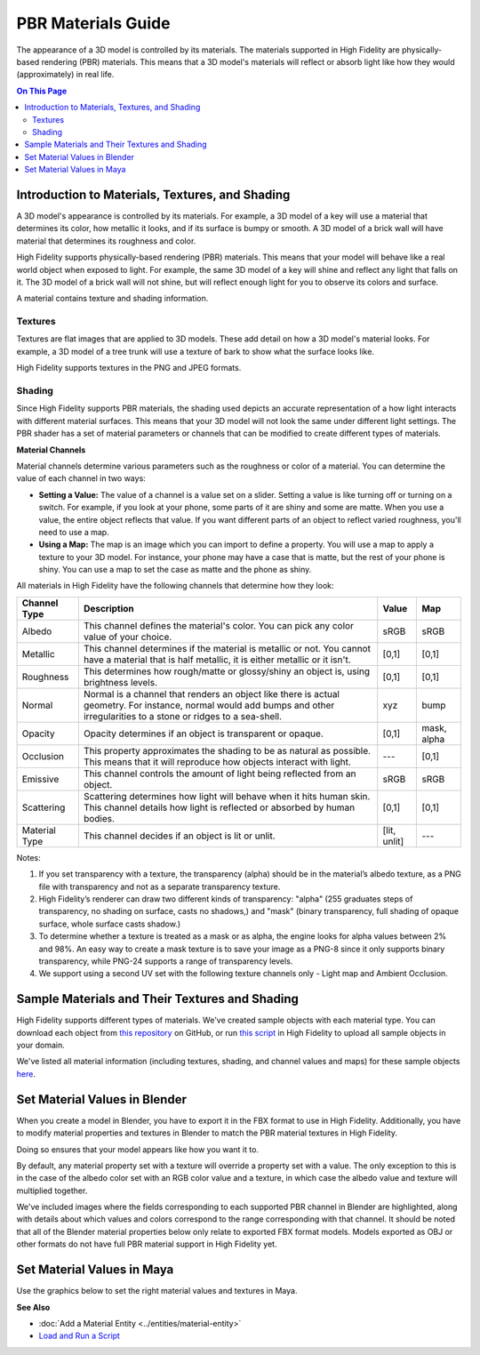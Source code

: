 #############################
PBR Materials Guide
#############################

The appearance of a 3D model is controlled by its materials. The materials supported in High Fidelity are physically-based rendering (PBR) materials. This means that a 3D model's materials will reflect or absorb light like how they would (approximately) in real life.

.. contents:: On This Page
    :depth: 2

------------------------------------------------------
Introduction to Materials, Textures, and Shading
------------------------------------------------------

A 3D model's appearance is controlled by its materials. For example, a 3D model of a key will use a material that determines its color, how metallic it looks, and if its surface is bumpy or smooth. A 3D model of a brick wall will have material that determines its roughness and color.

High Fidelity supports physically-based rendering (PBR) materials. This means that your model will behave like a real world object when exposed to light. For example, the same 3D model of a key will shine and reflect any light that falls on it. The 3D model of a brick wall will not shine, but will reflect enough light for you to observe its colors and surface. 

A material contains texture and shading information.

^^^^^^^^^^^^^^^^^^^^^^^
Textures
^^^^^^^^^^^^^^^^^^^^^^^

Textures are flat images that are applied to 3D models. These add detail on how a 3D model's material looks. For example, a 3D model of a tree trunk will use a texture of bark to show what the surface looks like.

High Fidelity supports textures in the PNG and JPEG formats.

^^^^^^^^^^^^^^^^^^^^^^^
Shading
^^^^^^^^^^^^^^^^^^^^^^^

Since High Fidelity supports PBR materials, the shading used depicts an accurate representation of a how light interacts with different material surfaces. This means that your 3D model will not look the same under different light settings. The PBR shader has a set of material parameters or channels that can be modified to create different types of materials.

**Material Channels**

Material channels determine various parameters such as the roughness or color of a material. You can determine the value of each channel in two ways:

+ **Setting a Value:** The value of a channel is a value set on a slider. Setting a value is like turning off or turning on a switch. For example, if you look at your phone, some parts of it are shiny and some are matte. When you use a value, the entire object reflects that value. If you want different parts of an object to reflect varied roughness, you'll need to use a map.
+ **Using a Map:** The map is an image which you can import to define a property. You will use a map to apply a texture to your 3D model. For instance, your phone may have a case that is matte, but the rest of your phone is shiny. You can use a map to set the case as matte and the phone as shiny.

All materials in High Fidelity have the following channels that determine how they look:

+---------------+------------------------------------------------------------------------------+--------------+-------------+
| Channel Type  | Description                                                                  | Value        | Map         |
+===============+==============================================================================+==============+=============+
| Albedo        | This channel defines the material's color. You can pick any color            | sRGB         | sRGB        |
|               | value of your choice.                                                        |              |             |
+---------------+------------------------------------------------------------------------------+--------------+-------------+
| Metallic      | This channel determines if the material is metallic or not. You cannot       | [0,1]        | [0,1]       |
|               | have a material that is half metallic, it is either metallic or it isn't.    |              |             |
+---------------+------------------------------------------------------------------------------+--------------+-------------+
| Roughness     | This determines how rough/matte or glossy/shiny an object is, using          | [0,1]        | [0,1]       |
|               | brightness levels.                                                           |              |             |
+---------------+------------------------------------------------------------------------------+--------------+-------------+
| Normal        | Normal is a channel that renders an object like there is actual geometry.    | xyz          | bump        |
|               | For instance, normal would add bumps and other irregularities to a stone or  |              |             |
|               | ridges to a sea-shell.                                                       |              |             |
+---------------+------------------------------------------------------------------------------+--------------+-------------+
| Opacity       | Opacity determines if an object is transparent or opaque.                    | [0,1]        | mask, alpha |
+---------------+------------------------------------------------------------------------------+--------------+-------------+
| Occlusion     | This property approximates the shading to be as natural as possible. This    | ---          | [0,1]       |
|               | means that it will reproduce how objects interact with light.                |              |             |
+---------------+------------------------------------------------------------------------------+--------------+-------------+
| Emissive      | This channel controls the amount of light being reflected from an object.    | sRGB         | sRGB        |
+---------------+------------------------------------------------------------------------------+--------------+-------------+
| Scattering    | Scattering determines how light will behave when it hits human skin. This    | [0,1]        | [0,1]       |
|               | channel details how light is reflected or absorbed by human bodies.          |              |             |
+---------------+------------------------------------------------------------------------------+--------------+-------------+
| Material Type | This channel decides if an object is lit or unlit.                           | [lit, unlit] | ---         |
+---------------+------------------------------------------------------------------------------+--------------+-------------+

Notes:

1. If you set transparency with a texture, the transparency (alpha) should be in the material’s albedo texture, as a PNG file with transparency and not as a separate transparency texture.
2. High Fidelity’s renderer can draw two different kinds of transparency: "alpha" (255 graduates steps of transparency, no shading on surface, casts no shadows,) and "mask" (binary transparency, full shading of opaque surface, whole surface casts shadow.)
3. To determine whether a texture is treated as a mask or as alpha, the engine looks for alpha values between 2% and 98%. An easy way to create a mask texture is to save your image as a PNG-8 since it only supports binary transparency, while PNG-24 supports a range of transparency levels.
4. We support using a second UV set with the following texture channels only - Light map and Ambient Occlusion. 

------------------------------------------------------
Sample Materials and Their Textures and Shading
------------------------------------------------------

High Fidelity supports different types of materials. We've created sample objects with each material type. You can download each object from `this repository <https://github.com/highfidelity/hifi_tests/tree/master/assets/models/material_matrix_models/fbx/blender>`_ on GitHub, or run `this script <https://raw.githubusercontent.com/highfidelity/hifi_tests/master/assets/models/material_matrix_models/material_matrix.js>`_ in High Fidelity to upload all sample objects in your domain.

We've listed all material information (including textures, shading, and channel values and maps) for these sample objects `here <https://docs.google.com/spreadsheets/d/e/2PACX-1vRsPXURPsIYV_LeEz1A7IS-t44qdTMtbrq-gZ47BAoxhd0kLs_Yxh-i1G4Ukz-aunTj-nLVF7sjZd1n/pubhtml?gid=0&single=true>`_.

---------------------------------------
Set Material Values in Blender
---------------------------------------

When you create a model in Blender, you have to export it in the FBX format to use in High Fidelity. Additionally, you have to modify material properties and textures in Blender to match the PBR material textures in High Fidelity. 

Doing so ensures that your model appears like how you want it to. 

By default, any material property set with a texture will override a property set with a value. The only exception to this is in the case of the albedo color set with an RGB color value and a texture, in which case the albedo value and texture will multiplied together. 

We've included images where the fields corresponding to each supported PBR channel in Blender are highlighted, along with details about which values and colors correspond to the range corresponding with that channel.  It should be noted that all of the Blender material properties below only relate to exported FBX format models. Models exported as OBJ or other formats do not have full PBR material support in High Fidelity yet.

.. image:: _images/material-textures-b.jpg

.. image:: _images/material-values-b.jpg

--------------------------------
Set Material Values in Maya
--------------------------------

Use the graphics below to set the right material values and textures in Maya. 

.. image:: _images/material-values-m.jpg

.. image:: _images/material-textures-m.jpg


**See Also**

+ :doc:`Add a Material Entity <../entities/material-entity>`
+ `Load and Run a Script <../../script/get-started-with-scripting.html#load-and-run-a-script>`_
